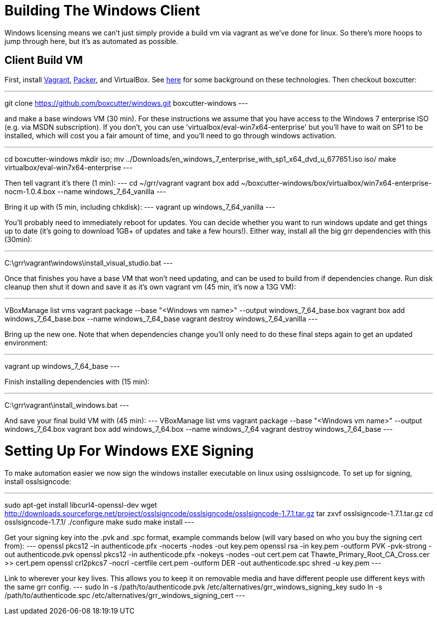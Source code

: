 = Building The Windows Client =

Windows licensing means we can't just simply provide a build vm via vagrant as
we've done for linux.  So there's more hoops to jump through here, but it's as
automated as possible.

== Client Build VM ==

First, install link:https://www.vagrantup.com/[Vagrant],
link:https://packer.io/[Packer], and VirtualBox.  See
link:http://ilostmynotes.blogspot.com/2015/04/vagrant-packer-and-boxcutter-ftw-create.html[here]
for some background on these technologies. Then checkout boxcutter:

---
git clone https://github.com/boxcutter/windows.git boxcutter-windows
---

and make a base windows VM (30 min). For these instructions we assume that you
have access to the Windows 7 enterprise ISO (e.g. via MSDN subscription). If you
don't, you can use 'virtualbox/eval-win7x64-enterprise' but you'll have to wait
on SP1 to be installed, which will cost you a fair amount of time, and you'll
need to go through windows activation.

---
cd boxcutter-windows
mkdir iso; mv ../Downloads/en_windows_7_enterprise_with_sp1_x64_dvd_u_677651.iso iso/
make virtualbox/eval-win7x64-enterprise
---

Then tell vagrant it's there (1 min):
---
cd ~/grr/vagrant
vagrant box add ~/boxcutter-windows/box/virtualbox/win7x64-enterprise-nocm-1.0.4.box --name windows_7_64_vanilla
---

Bring it up with (5 min, including chkdisk):
---
vagrant up windows_7_64_vanilla
---

You'll probably need to immediately reboot for updates.  You can decide whether
you want to run windows update and get things up to date (it's going to download
1GB+ of updates and take a few hours!). Either way, install all the big grr
dependencies with this (30min):

---
C:\grr\vagrant\windows\install_visual_studio.bat
---

Once that finishes you have a base VM that won't need updating, and can be used
to build from if dependencies change.  Run disk cleanup then shut it down and
save it as it's own vagrant vm (45 min, it's now a 13G VM):

---
VBoxManage list vms
vagrant package --base "<Windows vm name>" --output windows_7_64_base.box
vagrant box add windows_7_64_base.box --name windows_7_64_base
vagrant destroy windows_7_64_vanilla
---

Bring up the new one. Note that when dependencies change you'll only need to do
these final steps again to get an updated environment:

---
vagrant up windows_7_64_base
---

Finish installing dependencies with (15 min):

---
C:\grr\vagrant\install_windows.bat
---

And save your final build VM with (45 min):
---
VBoxManage list vms
vagrant package --base "<Windows vm name>" --output windows_7_64.box
vagrant box add windows_7_64.box --name windows_7_64
vagrant destroy windows_7_64_base
---

= Setting Up For Windows EXE Signing =

To make automation easier we now sign the windows installer executable on linux
using osslsigncode.  To set up for signing, install osslsigncode:

---
sudo apt-get install libcurl4-openssl-dev
wget http://downloads.sourceforge.net/project/osslsigncode/osslsigncode/osslsigncode-1.7.1.tar.gz
tar zxvf osslsigncode-1.7.1.tar.gz
cd osslsigncode-1.7.1/
./configure
make
sudo make install
---

Get your signing key into the .pvk and .spc format, example commands below (will
vary based on who you buy the signing cert from):
---
openssl pkcs12 -in authenticode.pfx -nocerts -nodes -out key.pem
openssl rsa -in key.pem -outform PVK -pvk-strong -out authenticode.pvk
openssl pkcs12 -in authenticode.pfx -nokeys -nodes -out cert.pem
cat Thawte_Primary_Root_CA_Cross.cer >> cert.pem
openssl crl2pkcs7 -nocrl -certfile cert.pem -outform DER -out authenticode.spc
shred -u key.pem
---

Link to wherever your key lives. This allows you to keep it on removable media
and have different people use different keys with the same grr config.
---
sudo ln -s /path/to/authenticode.pvk /etc/alternatives/grr_windows_signing_key
sudo ln -s /path/to/authenticode.spc /etc/alternatives/grr_windows_signing_cert
---
